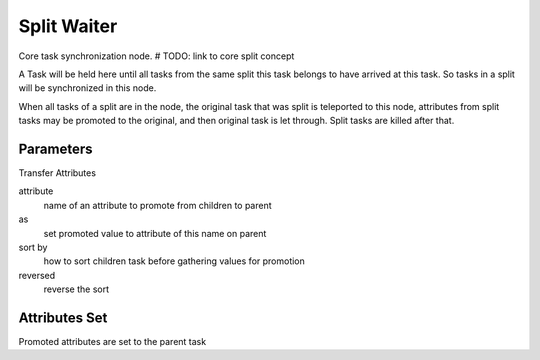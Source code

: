 .. _nodes/core/split_waiter:

============
Split Waiter
============

Core task synchronization node.  # TODO: link to core split concept

A Task will be held here until all tasks from the same split this task belongs to have arrived at this task.
So tasks in a split will be synchronized in this node.

When all tasks of a split are in the node, the original task that was split is teleported to this node, attributes from split tasks
may be promoted to the original, and then original task is let through. Split tasks are killed after that.

Parameters
==========

Transfer Attributes

attribute
    name of an attribute to promote from children to parent
as
    set promoted value to attribute of this name on parent
sort by
    how to sort children task before gathering values for promotion
reversed
    reverse the sort

Attributes Set
==============

Promoted attributes are set to the parent task
